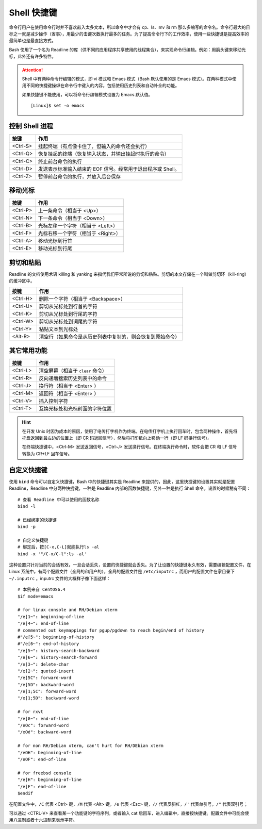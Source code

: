 Shell 快捷键
####################################

命令行用户在使用命令行时并不喜欢敲入太多文本，所以命令中才会有 cp、ls、mv 和 rm 那么多缩写的命令名。命令行最大的目标之一就是减少操作（省事），用最少的击键次数执行最多的任务。为了提高命令行下的工作效率，使用一些快捷键是提高效率的最简单也是最直接方式。

Bash 使用了一个名为 Readline 的库（供不同的应用程序共享使用的线程集合），来实现命令行编辑。例如：用箭头键来移动光标，此外还有许多特性。

.. highlight:: none

.. attention::

    Shell 中有两种命令行编辑的模式，即 vi 模式和 Emacs 模式（Bash 默认使用的是 Emacs 模式）。在两种模式中使用不同的快捷键操纵在命令行中键入的内容，包括使用历史列表和自动补全的功能。

    如果快捷键不能使用，可以将命令行编辑模式设置为 Emacs 默认值。

    ::

        [Linux]$ set -o emacs


控制 Shell 进程
************************************

==========   ==========
按键         作用
==========   ==========
<Ctrl-S>     挂起终端（有点像卡住了，但输入的命令还会执行）
<Ctrl-Q>     恢复挂起的终端（恢复输入状态，并输出挂起时执行的命令）
<Ctrl-C>     终止前台命令的执行
<Ctrl-D>     发送表示标准输入结束的 EOF 信号。经常用于退出程序或 Shell。
<Ctrl-Z>     暂停前台命令的执行，并放入后台保存
==========   ==========


移动光标
************************************

==========   ==========
按键         作用
==========   ==========
<Ctrl-P>     上一条命令（相当于 <Up>）
<Ctrl-N>     下一条命令（相当于 <Down>）
<Ctrl-B>     光标左移一个字符（相当于 <Left>）
<Ctrl-F>     光标右移一个字符（相当于 <Right>）
<Ctrl-A>     移动光标到行首
<Ctrl-E>     移动光标到行尾
==========   ==========


剪切和粘贴
************************************

Readline 的文档使用术语 killing 和 yanking 来指代我们平常所说的剪切和粘贴。剪切的本文存储在一个叫做剪切环（kill-ring）的缓冲区中。

==========   ==========
按键         作用
==========   ==========
<Ctrl-H>     删除一个字符（相当于 <Backspace>）
<Ctrl-U>     剪切从光标处到行首的字符
<Ctrl-K>     剪切从光标处到行尾的字符
<Ctrl-W>     剪切从光标处到词尾的字符
<Ctrl-Y>     粘贴文本到光标处
<Alt-R>      清空行（如果命令是从历史列表中复制的，则会恢复到原始命令）
==========   ==========


其它常用功能
************************************

==========   ==========
按键         作用
==========   ==========
<Ctrl-L>     清空屏幕（相当于 ``clear`` 命令）
<Ctrl-R>     反向递增搜索历史列表中的命令
<Ctrl-J>     换行符（相当于 <Enter> ）
<Ctrl-M>     返回符（相当于 <Enter> ）
<Ctrl-V>     插入控制字符
<Ctrl-T>     互换光标处和光标前面的字符位置
==========   ==========


.. hint ::

    在开发 Unix 时因为成本的原因，使用了电传打字机作为终端。在电传打字机上执行回车时，包含两种操作，首先将托盘返回到最左边的位置上（即 CR 码返回信号），然后将打印纸向上移动一行（即 LF 码换行信号）。

    在终端快捷键中，<Ctrl-M> 发送返回信号，<Ctrl-J> 发送换行信号。在终端执行命令时，软件会把 CR 和 LF 信号转换为 CR+LF 回车信号。


自定义快捷键
************************************

使用 ``bind`` 命令可以自定义快捷键，Bash 中的快捷键其实是 Readline 来提供的，因此，这里快捷键的设置其实就是配置 Readline，Readline 中分两种快捷键，一种是 Readline 内部的函数快捷键，另外一种是执行 Shell 命令，设置的时候稍有不同：

::

    # 查看 Readline 中可以使用的函数名称
    bind -l

    # 已经绑定的快捷键
    bind -p

    # 自定义快捷键
    # 绑定后，按[C-x,C-L]就能执行ls -al
    bind -x '"/C-x/C-l":ls -al'


这种设置只针对当前的会话有效，一旦会话丢失，设置的快捷键就会丢失。为了让设置的快捷键永久有效，需要编辑配置文件，在 Linux 系统中，有两个配置文件（全局的和用户的），全局的配置文件是 ``/etc/inputrc`` ，而用户的配置文件在家目录下 ``~/.inputrc`` 。inputrc 文件的大概样子像下面这样：

::

    # 本例来自 CentOS6.4 
    $if mode=emacs

    # for linux console and RH/Debian xterm
    "/e[1~": beginning-of-line
    "/e[4~": end-of-line
    # commented out keymappings for pgup/pgdown to reach begin/end of history
    #"/e[5~": beginning-of-history
    #"/e[6~": end-of-history
    "/e[5~": history-search-backward
    "/e[6~": history-search-forward
    "/e[3~": delete-char
    "/e[2~": quoted-insert
    "/e[5C": forward-word
    "/e[5D": backward-word
    "/e[1;5C": forward-word
    "/e[1;5D": backward-word

    # for rxvt
    "/e[8~": end-of-line
    "/eOc": forward-word
    "/eOd": backward-word

    # for non RH/Debian xterm, can't hurt for RH/DEbian xterm
    "/eOH": beginning-of-line
    "/eOF": end-of-line

    # for freebsd console
    "/e[H": beginning-of-line
    "/e[F": end-of-line
    $endif


在配置文件中，``/C`` 代表 <Ctrl> 键，``/M`` 代表 <Alt> 键，``/e`` 代表 <Esc> 键，``//`` 代表反斜杠，``/'`` 代表单引号，``/"`` 代表双引号；

可以通过 <CTRL-V> 来查看某一个功能键的字符序列，或者输入 cat 后回车，进入编辑中，直接按快捷键。配置文件中可能会使用八进制或者十六进制来表示字符。

